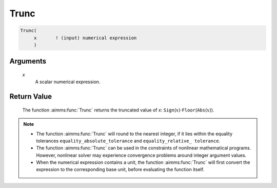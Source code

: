 .. aimms:function:: Trunc(x)

.. _Trunc:

Trunc
=====

.. code-block:: aimms

    Trunc(
         x       ! (input) numerical expression
         )

Arguments
---------

    *x*
        A scalar numerical expression.

Return Value
------------

    The function :aimms:func:`Trunc` returns the truncated value of *x*:
    ``Sign``\ (:math:`x`)\ :math:`\cdot`\ ``Floor``\ (``Abs``\ (:math:`x`)).

.. note::

    -  The function :aimms:func:`Trunc` will round to the nearest integer, if it lies
       within the equality tolerances ``equality_absolute_tolerance`` and
       ``equality_relative_ tolerance``.

    -  The function :aimms:func:`Trunc` can be used in the constraints of nonlinear
       mathematical programs. However, nonlinear solver may experience
       convergence problems around integer argument values.

    -  When the numerical expression contains a unit, the function :aimms:func:`Trunc`
       will first convert the expression to the corresponding base unit,
       before evaluating the function itself.

.. seealso::

    The functions :aimms:func:`Ceil`, :aimms:func:`Floor`, :aimms:func:`Round`, :aimms:func:`Precision`. Arithmetic
    functions are discussed in full detail in Section 6.1.4 of the Language
    Reference. Numeric tolerances are discussed in Section 6.1.4 of the
    `Language Reference <https://documentation.aimms.com/_downloads/AIMMS_ref.pdf>`__.
